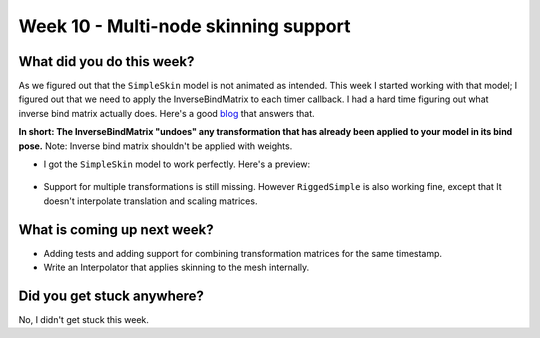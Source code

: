 Week 10 - Multi-node skinning support
=====================================

.. post:: August 25 2022
   :author: Shivam Anand
   :tags: google
   :category: gsoc


What did you do this week?
--------------------------

As we figured out that the ``SimpleSkin`` model is not animated as intended. This week I started working with that model;
I figured out that we need to apply the InverseBindMatrix to each timer callback. I had a hard time figuring out what inverse bind matrix actually does.
Here's a good `blog <https://stackoverflow.com/questions/17127994/opengl-bone-animation-why-do-i-need-inverse-of-bind-pose-when-working-with-gp>`_ that answers that.

**In short: The InverseBindMatrix "undoes" any transformation that has already been applied to your model in its bind pose.** Note: Inverse bind matrix shouldn't be applied with weights.

- I got the ``SimpleSkin`` model to work perfectly. Here's a preview:

    .. raw:: html

        <iframe id="player" type="text/html"   width="600" height="390" src="https://user-images.githubusercontent.com/74976752/186712241-eaf8d1b3-f983-4e21-8264-c191b3eb6e4b.mp4" frameborder="0"></iframe>

- Support for multiple transformations is still missing. However ``RiggedSimple`` is also working fine, except that It doesn't interpolate translation and scaling matrices.

    .. raw:: html

        <iframe id="player" type="text/html"   width="600" height="390" src="https://user-images.githubusercontent.com/74976752/186712256-af02c902-f60f-43b9-b257-f706c999557e.mp4" frameborder="0"></iframe>



What is coming up next week?
----------------------------

- Adding tests and adding support for combining transformation matrices for the same timestamp.
- Write an Interpolator that applies skinning to the mesh internally.


Did you get stuck anywhere?
---------------------------

No, I didn't get stuck this week.